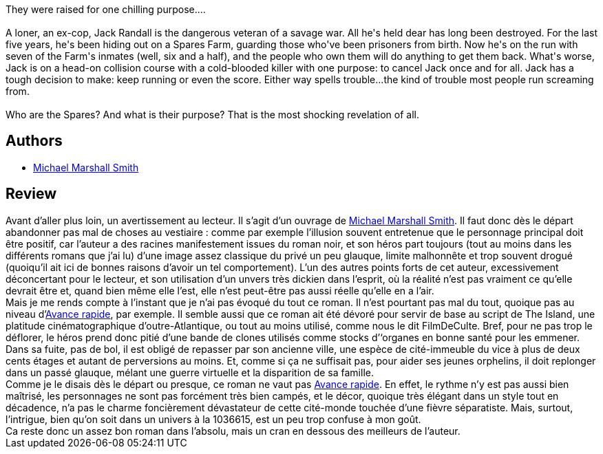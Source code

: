 :jbake-type: post
:jbake-status: published
:jbake-title: Spares
:jbake-tags:  enquête, far-future, handicap, inclassable, rayon-imaginaire, ville,_année_2005,_mois_oct.,_note_3,anticipation,read
:jbake-date: 2005-10-29
:jbake-depth: ../../
:jbake-uri: goodreads/books/9780553579017.adoc
:jbake-bigImage: https://i.gr-assets.com/images/S/compressed.photo.goodreads.com/books/1320437869l/1106028._SY160_.jpg
:jbake-smallImage: https://i.gr-assets.com/images/S/compressed.photo.goodreads.com/books/1320437869l/1106028._SY75_.jpg
:jbake-source: https://www.goodreads.com/book/show/1106028
:jbake-style: goodreads goodreads-book

++++
<div class="book-description">
They were raised for one chilling purpose....<br /><br />A loner, an ex-cop, Jack Randall is the dangerous veteran of a savage war. All he's held dear has long been destroyed. For the last five years, he's been hiding out on a Spares Farm, guarding those who've been prisoners from birth. Now he's on the run with seven of the Farm's inmates (well, six and a half), and the people who own them will do anything to get them back. What's worse, Jack is on a head-on collision course with a cold-blooded killer with one purpose: to cancel Jack once and for all. Jack has a tough decision to make: keep running or even the score. Either way spells trouble...the kind of trouble most people run screaming from.<br /><br />Who are the Spares? And what is their purpose? That is the most shocking revelation of all.
</div>
++++


## Authors
* link:../authors/12339.html[Michael Marshall Smith]



## Review

++++
Avant d’aller plus loin, un avertissement au lecteur. Il s’agit d’un ouvrage de <a class="DirectAuthorReference destination_Author" href="../authors/12339.html">Michael Marshall Smith</a>. Il faut donc dès le départ abandonner pas mal de choses au vestiaire : comme par exemple l’illusion souvent entretenue que le personnage principal doit être positif, car l’auteur a des racines manifestement issues du roman noir, et son héros part toujours (tout au moins dans les différents romans que j’ai lu) d’une image assez classique du privé un peu glauque, limite malhonnête et trop souvent drogué (quoiqu’il ait ici de bonnes raisons d’avoir un tel comportement). L’un des autres points forts de cet auteur, excessivement déconcertant pour le lecteur, et son utilisation d’un unvers très dickien dans l’esprit, où la réalité n’est pas vraiment ce qu’elle devrait être et, quand bien même elle l’est, elle n’est peut-être pas aussi réelle qu’elle en a l’air. <br/>Mais je me rends compte à l’instant que je n’ai pas évoqué du tout ce roman. Il n’est pourtant pas mal du tout, quoique pas au niveau d’<a class="DirectBookReference destination_Book" href="9782266078955.html">Avance rapide</a>, par exemple. Il semble aussi que ce roman ait été dévoré pour servir de base au script de The Island, une platitude cinématographique d’outre-Atlantique, ou tout au moins utilisé, comme nous le dit FilmDeCulte. Bref, pour ne pas trop le déflorer, le héros prend donc pitié d’une bande de clones utilisés comme stocks d’‘organes en bonne santé pour les emmener. Dans sa fuite, pas de bol, il est obligé de repasser par son ancienne ville, une espèce de cité-immeuble du vice à plus de deux cents étages et autant de perversions au moins. Et, comme si ça ne suffisait pas, pour aider ses jeunes orphelins, il doit replonger dans un passé glauque, mélant une guerre virtuelle et la disparition de sa famille. <br/>Comme je le disais dès le départ ou presque, ce roman ne vaut pas <a class="DirectBookReference destination_Book" href="9782266078955.html">Avance rapide</a>. En effet, le rythme n’y est pas aussi bien maîtrisé, les personnages ne sont pas forcément très bien campés, et le décor, quoique très élégant dans un style tout en décadence, n’a pas le charme foncièrement dévastateur de cette cité-monde touchée d’une fièvre séparatiste. Mais, surtout, l’intrigue, bien qu’on soit dans un univers à la 1036615, est un peu trop confuse à mon goût. <br/>Ca reste donc un assez bon roman dans l’absolu, mais un cran en dessous des meilleurs de l’auteur.
++++